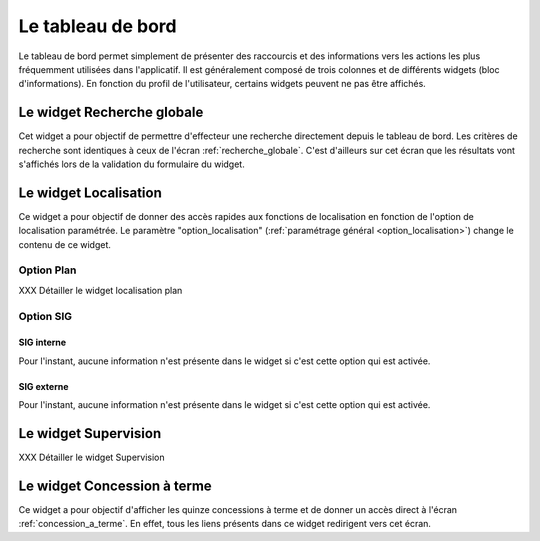 .. _tableau_de_bord:

##################
Le tableau de bord
##################


Le tableau de bord permet simplement de présenter des raccourcis et des
informations vers les actions les plus fréquemment utilisées dans l'applicatif.
Il est généralement composé de trois colonnes et de différents widgets (bloc
d'informations). En fonction du profil de l'utilisateur, certains widgets
peuvent ne pas être affichés.

.. image:: opencimetiere--tableau-de-bord.png


.. _widget_recherche_globale:

Le widget Recherche globale
###########################

Cet widget a pour objectif de permettre d'effecteur une recherche directement
depuis le tableau de bord. Les critères de recherche sont identiques à ceux de
l'écran :ref:`recherche_globale`. C'est d'ailleurs sur cet écran que les
résultats vont s'affichés lors de la validation du formulaire du widget.

.. image:: opencimetiere--widget-recherche-globale.png


.. _widget_localisation:

Le widget Localisation
######################

Ce widget a pour objectif de donner des accès rapides aux fonctions de
localisation en fonction de l'option de localisation paramétrée. Le paramètre
"option_localisation" (:ref:`paramétrage général <option_localisation>`) change
le contenu de ce widget.


Option Plan
===========

XXX Détailler le widget localisation plan


Option SIG
==========

SIG interne
-----------

Pour l'instant, aucune information n'est présente dans le widget si c'est cette
option qui est activée.

.. image:: opencimetiere--widget-localisation-sig-interne.png


SIG externe
-----------

Pour l'instant, aucune information n'est présente dans le widget si c'est cette
option qui est activée.

.. image:: opencimetiere--widget-localisation-sig-externe.png


.. _widget_supervision:

Le widget Supervision
#####################

XXX Détailler le widget Supervision


.. _widget_concession_a_terme:

Le widget Concession à terme
############################

Ce widget a pour objectif d'afficher les quinze concessions à terme et de donner
un accès direct à l'écran :ref:`concession_a_terme`. En effet, tous les liens
présents dans ce widget redirigent vers cet écran.



